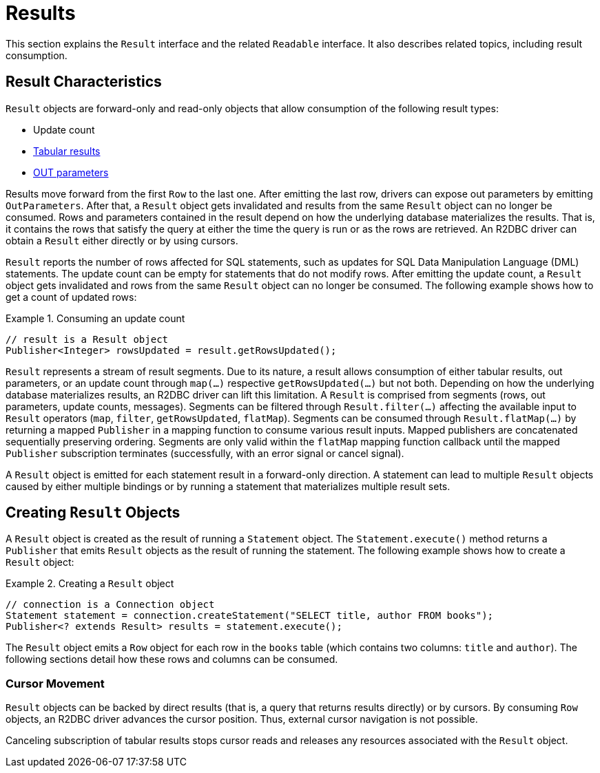 [[results]]
= Results

This section explains the `Result` interface and the related `Readable` interface.
It also describes related topics, including result consumption.

[[results.characteristics]]
== Result Characteristics

`Result` objects are forward-only and read-only objects that allow consumption of the following result types:

* Update count
* <<rows,Tabular results>>
* <<out-parameters,OUT parameters>>

Results move forward from the first `Row` to the last one.
After emitting the last row, drivers can expose out parameters by emitting `OutParameters`.
After that, a `Result` object gets invalidated and results from the same `Result` object can no longer be consumed.
Rows and parameters contained in the result depend on how the underlying database materializes the results.
That is, it contains the rows that satisfy the query at either the time the query is run or as the rows are retrieved.
An R2DBC driver can obtain a `Result` either directly or by using cursors.

`Result` reports the number of rows affected for SQL statements, such as updates for SQL Data Manipulation Language (DML) statements.
The update count can be empty for statements that do not modify rows.
After emitting the update count, a `Result` object gets invalidated and rows from the same `Result` object can no longer be consumed.
The following example shows how to get a count of updated rows:

.Consuming an update count
====
[source,java]
----
// result is a Result object
Publisher<Integer> rowsUpdated = result.getRowsUpdated();
----
====

`Result` represents a stream of result segments.
Due to its nature, a result allows consumption of either tabular results, out parameters, or an update count through `map(…)` respective `getRowsUpdated(…)` but not both.
Depending on how the underlying database materializes results, an R2DBC driver can lift this limitation.
A `Result` is comprised from segments (rows, out parameters, update counts, messages).
Segments can be filtered through `Result.filter(…)` affecting the available input to `Result` operators (`map`, `filter`, `getRowsUpdated`, `flatMap`).
Segments can be consumed through `Result.flatMap(…)` by returning a mapped `Publisher` in a mapping function to consume various result inputs.
Mapped publishers are concatenated sequentially preserving ordering.
Segments are only valid within the `flatMap` mapping function callback until the mapped `Publisher` subscription terminates (successfully, with an error signal or cancel signal).

A `Result` object is emitted for each statement result in a forward-only direction.
A statement can lead to multiple `Result` objects caused by either multiple bindings or by running a statement that materializes multiple result sets.

<<<

[[results.creating]]
== Creating `Result` Objects

A `Result` object is created as the result of running a `Statement` object.
The `Statement.execute()` method returns a `Publisher` that emits `Result` objects as the result of running the statement.
The following example shows how to create a `Result` object:

.Creating a `Result` object
====
[source,java]
----
// connection is a Connection object
Statement statement = connection.createStatement("SELECT title, author FROM books");
Publisher<? extends Result> results = statement.execute();
----
====

The `Result` object emits a `Row` object for each row in the `books` table (which contains two columns: `title` and `author`).
The following sections detail how these rows and columns can be consumed.

[[results.cursor]]
=== Cursor Movement

`Result` objects can be backed by direct results (that is, a query that returns results directly) or by cursors.
By consuming `Row` objects, an R2DBC driver advances the cursor position.
Thus, external cursor navigation is not possible.

Canceling subscription of tabular results stops cursor reads and releases any resources associated with the `Result` object.

<<<
